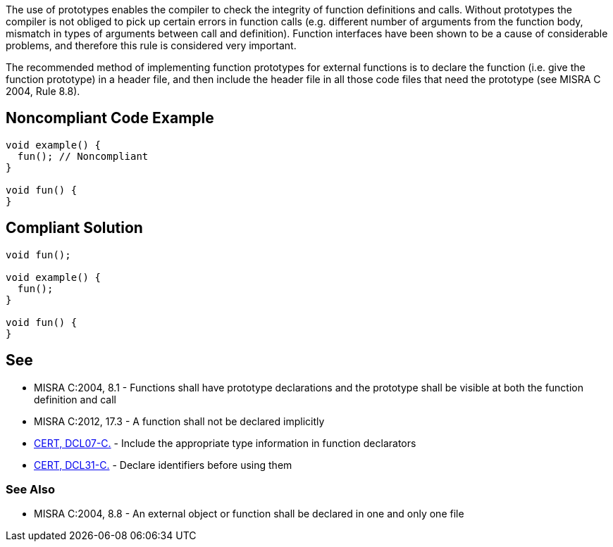 The use of prototypes enables the compiler to check the integrity of function definitions and calls. Without prototypes the compiler is not obliged to pick up certain errors in function calls (e.g. different number of arguments from the function body, mismatch in types of arguments between call and definition). Function interfaces have been shown to be a cause of considerable problems, and therefore this rule is considered very important.


The recommended method of implementing function prototypes for external functions is to declare the function (i.e. give the function prototype) in a header file, and then include the header file in all those code files that need the prototype (see MISRA C 2004, Rule 8.8).


== Noncompliant Code Example

----
void example() {
  fun(); // Noncompliant
}

void fun() {
}
----


== Compliant Solution

----
void fun();

void example() {
  fun();
}

void fun() {
}
----


== See

* MISRA C:2004, 8.1 - Functions shall have prototype declarations and the prototype shall be visible at both the function definition and call
* MISRA C:2012, 17.3 - A function shall not be declared implicitly
* https://wiki.sei.cmu.edu/confluence/x/7NYxBQ[CERT, DCL07-C.] - Include the appropriate type information in function declarators
* https://wiki.sei.cmu.edu/confluence/x/8NUxBQ[CERT, DCL31-C.] - Declare identifiers before using them

=== See Also

* MISRA C:2004, 8.8 - An external object or function shall be declared in one and only one file

